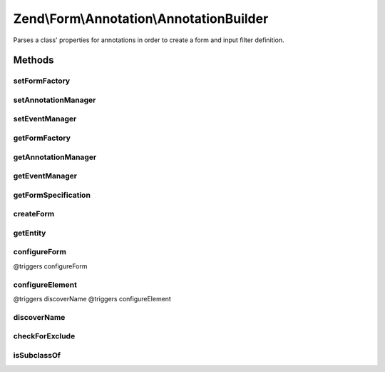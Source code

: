.. Form/Annotation/AnnotationBuilder.php generated using docpx on 01/30/13 03:32am


Zend\\Form\\Annotation\\AnnotationBuilder
=========================================

Parses a class' properties for annotations in order to create a form and
input filter definition.

Methods
+++++++

setFormFactory
--------------

.. function:: setFormFactory()


    Set form factory to use when building form from annotations

    :param Factory: 

    :rtype: AnnotationBuilder 



setAnnotationManager
--------------------

.. function:: setAnnotationManager()


    Set annotation manager to use when building form from annotations

    :param AnnotationManager: 

    :rtype: AnnotationBuilder 



setEventManager
---------------

.. function:: setEventManager()


    Set event manager instance

    :param EventManagerInterface: 

    :rtype: AnnotationBuilder 



getFormFactory
--------------

.. function:: getFormFactory()


    Retrieve form factory
    
    Lazy-loads the default form factory if none is currently set.

    :rtype: Factory 



getAnnotationManager
--------------------

.. function:: getAnnotationManager()


    Retrieve annotation manager
    
    If none is currently set, creates one with default annotations.

    :rtype: AnnotationManager 



getEventManager
---------------

.. function:: getEventManager()


    Get event manager

    :rtype: EventManagerInterface 



getFormSpecification
--------------------

.. function:: getFormSpecification()


    Creates and returns a form specification for use with a factory
    
    Parses the object provided, and processes annotations for the class and
    all properties. Information from annotations is then used to create
    specifications for a form, its elements, and its input filter.

    :param string|object: Either an instance or a valid class name for an entity

    :throws Exception\InvalidArgumentException: if $entity is not an object or class name

    :rtype: ArrayObject 



createForm
----------

.. function:: createForm()


    Create a form from an object.

    :param string|object: 

    :rtype: \Zend\Form\Form 



getEntity
---------

.. function:: getEntity()


    Get the entity used to construct the form.

    :rtype: object 



configureForm
-------------

.. function:: configureForm()


    Configure the form specification from annotations

    :param AnnotationCollection: 
    :param ClassReflection: 
    :param ArrayObject: 
    :param ArrayObject: 

    :rtype: void @triggers discoverName
@triggers configureForm



configureElement
----------------

.. function:: configureElement()


    Configure an element from annotations

    :param AnnotationCollection: 
    :param \Zend\Code\Reflection\PropertyReflection: 
    :param ArrayObject: 
    :param ArrayObject: 

    :rtype: void @triggers checkForExclude
@triggers discoverName
@triggers configureElement



discoverName
------------

.. function:: discoverName()


    Discover the name of the given form or element

    :param AnnotationCollection: 
    :param \Reflector: 

    :rtype: string 



checkForExclude
---------------

.. function:: checkForExclude()


    Determine if an element is marked to exclude from the definitions

    :param AnnotationCollection: 

    :rtype: true|false 



isSubclassOf
------------

.. function:: isSubclassOf()


    Checks if the object has this class as one of its parents


    :param string: 
    :param string: 

    :rtype: bool 



